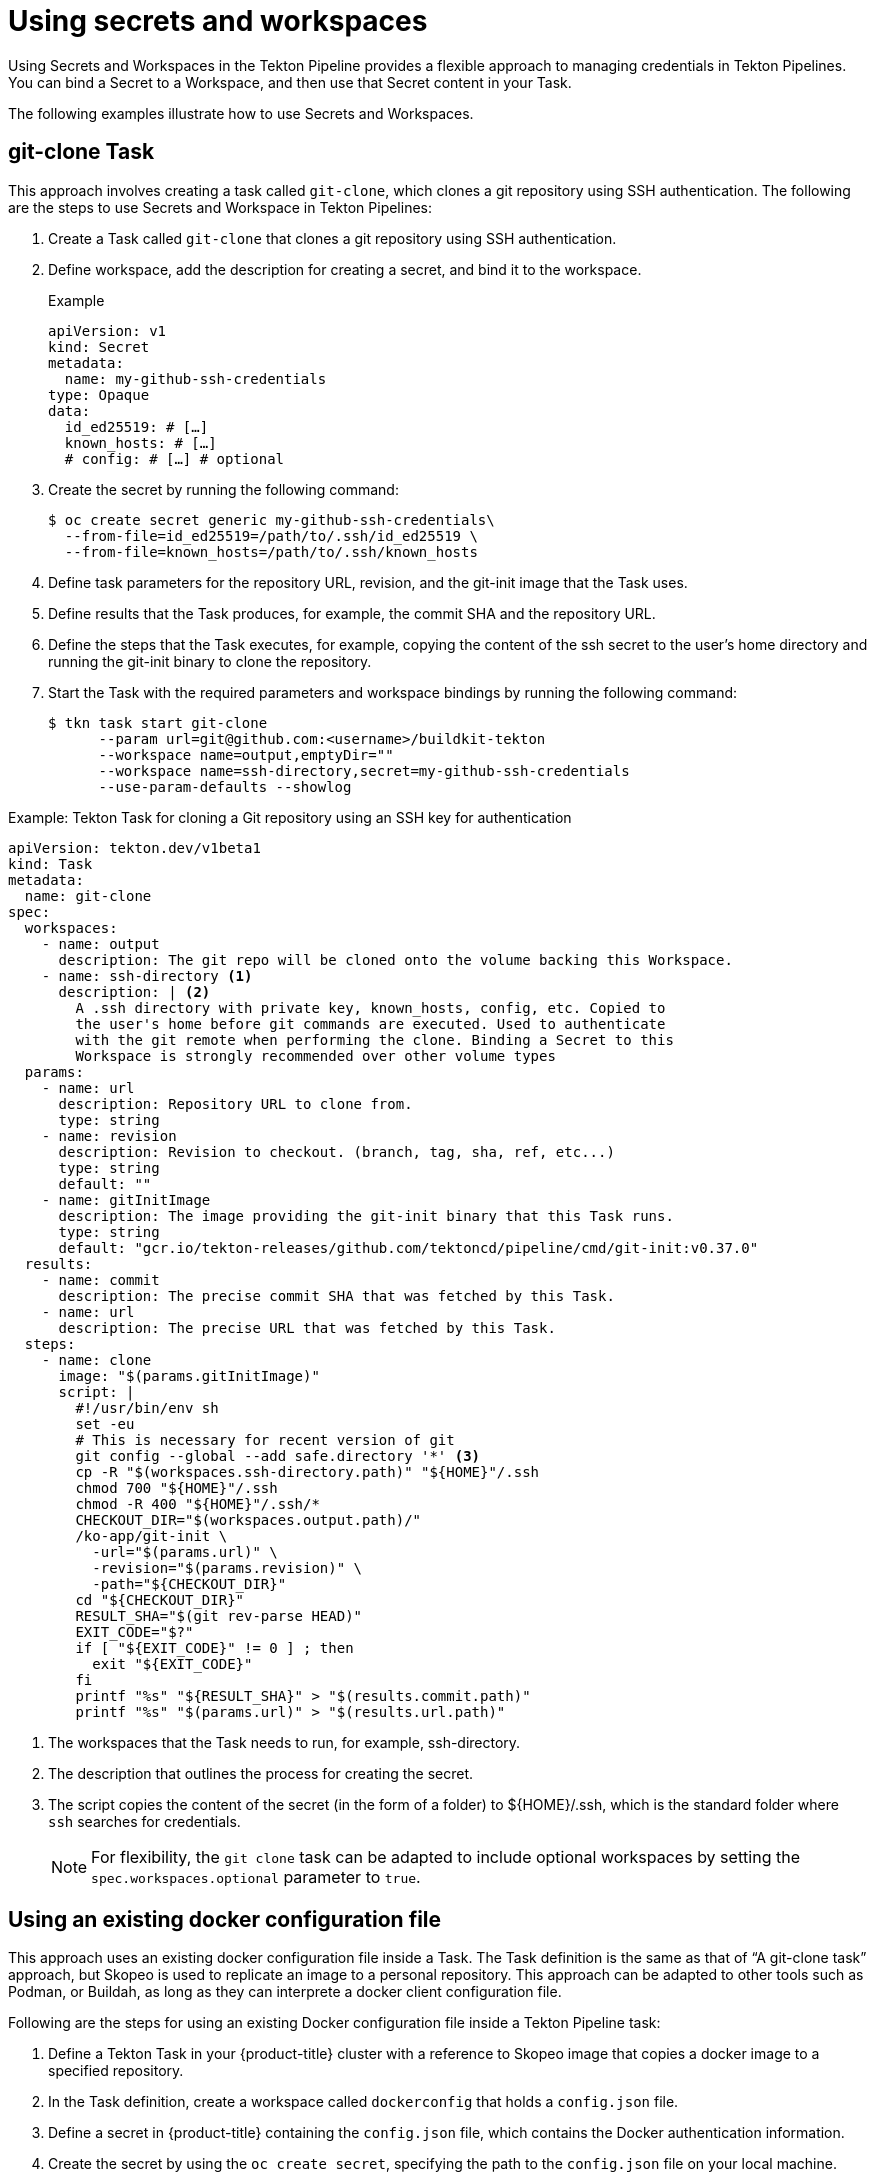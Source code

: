 // This module is included in the following assembly:
//
// *openshift-docs/cicd/pipelines/authenticating-pipelines-and-tasks-using-secrets.adoc

[id="op-using-secrets-and-workspaces_{context}"]
= Using secrets and workspaces

Using Secrets and Workspaces in the Tekton Pipeline provides a flexible approach to managing credentials in Tekton Pipelines. You can bind a Secret to a Workspace, and then use that Secret content in your Task. 

The following examples illustrate how to use Secrets and Workspaces.

== git-clone Task

This approach involves creating a task called `git-clone`, which clones a git repository using SSH authentication. The following are the steps to use Secrets and Workspace in Tekton Pipelines:

. Create a Task called `git-clone` that clones a git repository using SSH authentication. 

. Define workspace, add the description for creating a secret, and bind it to the workspace.
+
.Example
+
[source,yaml,subs="attributes+"]
----
apiVersion: v1
kind: Secret
metadata:
  name: my-github-ssh-credentials
type: Opaque
data:
  id_ed25519: # […]
  known_hosts: # […]
  # config: # […] # optional
----

. Create the secret by running the following command:
+
[source, terminal]
----
$ oc create secret generic my-github-ssh-credentials\
  --from-file=id_ed25519=/path/to/.ssh/id_ed25519 \
  --from-file=known_hosts=/path/to/.ssh/known_hosts
----

. Define task parameters for the repository URL, revision, and the git-init image that the Task uses.

. Define results that the Task produces, for example, the commit SHA and the repository URL. 

. Define the steps that the Task executes, for example, copying the content of the ssh secret to the user’s home directory and running the git-init binary to clone the repository. 

. Start the Task with the required parameters and workspace bindings by running the following command:
+
[source, terminal]
----
$ tkn task start git-clone 
      --param url=git@github.com:<username>/buildkit-tekton 
      --workspace name=output,emptyDir="" 
      --workspace name=ssh-directory,secret=my-github-ssh-credentials 
      --use-param-defaults --showlog
----

.Example: Tekton Task for cloning a Git repository using an SSH key for authentication
[source,yaml,subs="attributes+"]
----
apiVersion: tekton.dev/v1beta1
kind: Task
metadata:
  name: git-clone
spec:
  workspaces:
    - name: output
      description: The git repo will be cloned onto the volume backing this Workspace.
    - name: ssh-directory <1>
      description: | <2>
        A .ssh directory with private key, known_hosts, config, etc. Copied to
        the user's home before git commands are executed. Used to authenticate
        with the git remote when performing the clone. Binding a Secret to this
        Workspace is strongly recommended over other volume types
  params:
    - name: url
      description: Repository URL to clone from.
      type: string
    - name: revision
      description: Revision to checkout. (branch, tag, sha, ref, etc...)
      type: string
      default: ""
    - name: gitInitImage
      description: The image providing the git-init binary that this Task runs.
      type: string
      default: "gcr.io/tekton-releases/github.com/tektoncd/pipeline/cmd/git-init:v0.37.0"
  results:
    - name: commit
      description: The precise commit SHA that was fetched by this Task.
    - name: url
      description: The precise URL that was fetched by this Task.
  steps:
    - name: clone
      image: "$(params.gitInitImage)"
      script: |
        #!/usr/bin/env sh
        set -eu
        # This is necessary for recent version of git
        git config --global --add safe.directory '*' <3>
        cp -R "$(workspaces.ssh-directory.path)" "${HOME}"/.ssh
        chmod 700 "${HOME}"/.ssh
        chmod -R 400 "${HOME}"/.ssh/*
        CHECKOUT_DIR="$(workspaces.output.path)/"
        /ko-app/git-init \
          -url="$(params.url)" \
          -revision="$(params.revision)" \
          -path="${CHECKOUT_DIR}"
        cd "${CHECKOUT_DIR}"
        RESULT_SHA="$(git rev-parse HEAD)"
        EXIT_CODE="$?"
        if [ "${EXIT_CODE}" != 0 ] ; then
          exit "${EXIT_CODE}"
        fi
        printf "%s" "${RESULT_SHA}" > "$(results.commit.path)"
        printf "%s" "$(params.url)" > "$(results.url.path)"
----
<1> The workspaces that the Task needs to run, for example, ssh-directory.
<2> The description that outlines the process for creating the secret. 
<3> The script copies the content of the secret (in the form of a folder) to ${HOME}/.ssh, which is the standard folder where `ssh` searches for credentials.
+
[NOTE]
====
For flexibility, the `git clone` task can be adapted to include optional workspaces by setting the `spec.workspaces.optional` parameter to  `true`.
====

== Using an existing docker configuration file

This approach uses an existing docker configuration file inside a Task. The Task definition is the same as that of “A git-clone task” approach, but Skopeo is used to replicate an image to a personal repository. This approach can be adapted to other tools such as Podman, or Buildah, as long as they can interprete a docker client configuration file.

Following are the steps for using an existing Docker configuration file inside a Tekton Pipeline task:

. Define a Tekton Task in your {product-title} cluster with a reference to Skopeo image that copies a docker image to a specified repository.

. In the Task definition, create a workspace called `dockerconfig` that holds a `config.json` file.

. Define a secret in {product-title} containing the `config.json` file, which contains the Docker authentication information.

. Create the secret by using the `oc create secret`, specifying the path to the `config.json` file on your local machine.

. Start the TeKton Task by running the `tkn task start` command, specifying the name of the Task, the workspace name (`dockerconfig`),  and the secret name (`regcred`).

.Example: Using an existing docker configuration file inside a Task
[source,yaml,subs="attributes+"]
----
apiVersion: tekton.dev/v1beta1
kind: Task
metadata:
  name: skopeo-copy
spec:
  workspaces:
    - name: dockerconfig <1>
      description: Includes a docker `config.json`
  steps:
    - name: clone
      image: quay.io/skopeo/stable:v1.8.0
      env:
      - name: DOCKER_CONFIG
        value: $(workspaces.dockerconfig.path) <2>
      script: |
        #!/usr/bin/env sh
        set -eu
        skopeo copy docker://docker.io/library/ubuntu:latest docker://docker.io/vdemeester/ubuntu-copy:latest
----
<1>  The name of the workspace that contains the config.json file. For a secret, this represents a key named config.json.
<2> The DOCKER_CONFIG environment variable points to the `dockerconfig` workspace path `skopeo` to get the authentication information.

